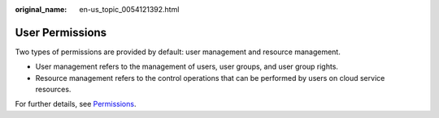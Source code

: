 :original_name: en-us_topic_0054121392.html

.. _en-us_topic_0054121392:

User Permissions
================

Two types of permissions are provided by default: user management and resource management.

-  User management refers to the management of users, user groups, and user group rights.
-  Resource management refers to the control operations that can be performed by users on cloud service resources.

For further details, see `Permissions <https://docs.otc.t-systems.com/identity-access-management/permissions/permissions.html>`__.
